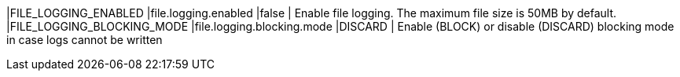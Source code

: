 |FILE_LOGGING_ENABLED |file.logging.enabled |false | Enable file logging. The maximum file size is 50MB by default.
|FILE_LOGGING_BLOCKING_MODE |file.logging.blocking.mode |DISCARD | Enable (BLOCK) or disable (DISCARD) blocking mode in case logs cannot be written
